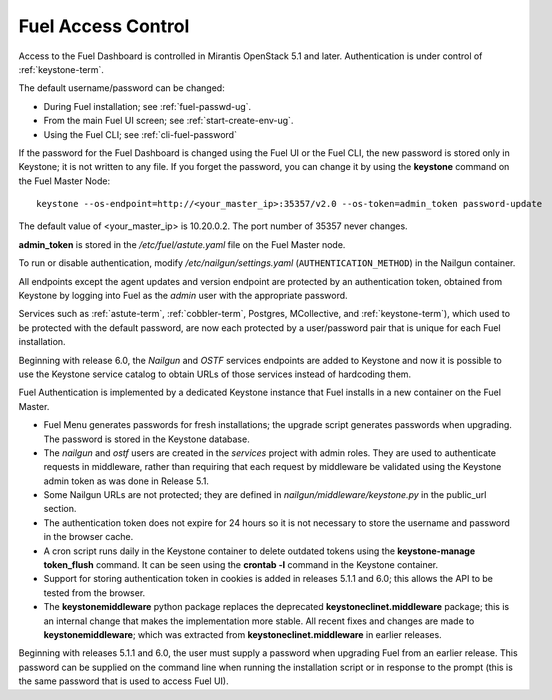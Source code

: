 
.. _fuel-passwd-ops:

Fuel Access Control
===================

Access to the Fuel Dashboard is controlled
in Mirantis OpenStack 5.1 and later.
Authentication is under control of :ref:`keystone-term`.

The default username/password can be changed:

- During Fuel installation; see :ref:`fuel-passwd-ug`.

- From the main Fuel UI screen; see :ref:`start-create-env-ug`.

- Using the Fuel CLI; see :ref:`cli-fuel-password`

If the password for the Fuel Dashboard
is changed using the Fuel UI or the Fuel CLI,
the new password is stored only in Keystone;
it is not written to any file.
If you forget the password,
you can change it
by using the **keystone** command on the Fuel Master Node:

::

  keystone --os-endpoint=http://<your_master_ip>:35357/v2.0 --os-token=admin_token password-update

The default value of <your_master_ip> is 10.20.0.2.
The port number of 35357 never changes.

**admin_token** is stored in the */etc/fuel/astute.yaml* file
on the Fuel Master node.

To run or disable authentication,
modify */etc/nailgun/settings.yaml* (``AUTHENTICATION_METHOD``)
in the Nailgun container.

All endpoints except the agent updates and version endpoint
are protected by an authentication token,
obtained from Keystone by logging into Fuel
as the `admin` user with the appropriate password.

Services such as :ref:`astute-term`, :ref:`cobbler-term`,
Postgres, MCollective, and :ref:`keystone-term`),
which used to be protected with the default password,
are now each protected by a user/password pair
that is unique for each Fuel installation.

Beginning with release 6.0,
the `Nailgun` and `OSTF` services endpoints are added to
Keystone and now it is possible to use the Keystone service
catalog to obtain URLs of those services instead
of hardcoding them.

Fuel Authentication is implemented by a dedicated Keystone instance
that Fuel installs in a new container on the Fuel Master.

- Fuel Menu generates passwords for fresh installations;
  the upgrade script generates passwords when upgrading.
  The password is stored in the Keystone database.

- The `nailgun` and `ostf` users are created
  in the `services` project with admin roles.
  They are used to authenticate requests in middleware,
  rather than requiring that each request by middleware
  be validated using the Keystone admin token
  as was done in Release 5.1.

- Some Nailgun URLs are not protected;
  they are defined in *nailgun/middleware/keystone.py*
  in the public_url section.

- The authentication token does not expire for 24 hours
  so it is not necessary to store the username and password in
  the browser cache.

- A cron script runs daily in the Keystone container
  to delete outdated tokens
  using the **keystone-manage token_flush** command.
  It can be seen using the **crontab -l** command
  in the Keystone container.

- Support for storing authentication token in cookies
  is added in releases 5.1.1 and 6.0;
  this allows the API to be tested from the browser.

- The **keystonemiddleware** python package replaces
  the deprecated **keystoneclinet.middleware** package;
  this is an internal change that makes the implementation more stable.
  All recent fixes and changes are made to **keystonemiddleware**;
  which was extracted from **keystoneclinet.middleware**
  in earlier releases.

Beginning with releases 5.1.1 and 6.0,
the user must supply a password
when upgrading Fuel from an earlier release.
This password can be supplied on the command line
when running the installation script
or in response to the prompt (this is the same password
that is used to access Fuel UI).
